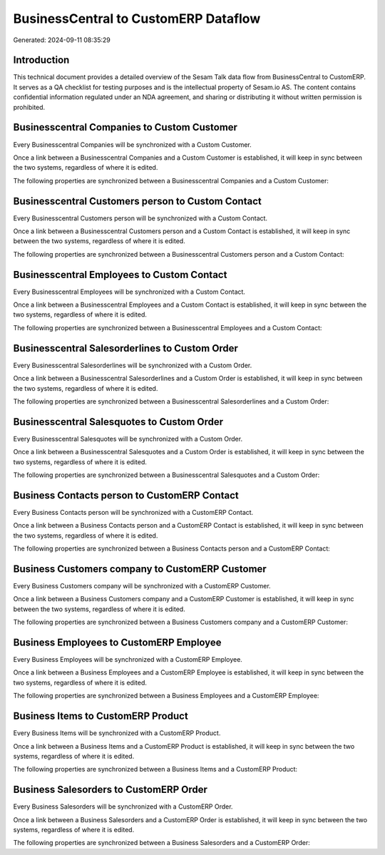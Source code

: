 =====================================
BusinessCentral to CustomERP Dataflow
=====================================

Generated: 2024-09-11 08:35:29

Introduction
------------

This technical document provides a detailed overview of the Sesam Talk data flow from BusinessCentral to CustomERP. It serves as a QA checklist for testing purposes and is the intellectual property of Sesam.io AS. The content contains confidential information regulated under an NDA agreement, and sharing or distributing it without written permission is prohibited.

Businesscentral Companies to Custom Customer
--------------------------------------------
Every Businesscentral Companies will be synchronized with a Custom Customer.

Once a link between a Businesscentral Companies and a Custom Customer is established, it will keep in sync between the two systems, regardless of where it is edited.

The following properties are synchronized between a Businesscentral Companies and a Custom Customer:

.. list-table::
   :header-rows: 1

   * - Businesscentral Companies Property
     - Custom Customer Property
     - Custom Data Type


Businesscentral Customers person to Custom Contact
--------------------------------------------------
Every Businesscentral Customers person will be synchronized with a Custom Contact.

Once a link between a Businesscentral Customers person and a Custom Contact is established, it will keep in sync between the two systems, regardless of where it is edited.

The following properties are synchronized between a Businesscentral Customers person and a Custom Contact:

.. list-table::
   :header-rows: 1

   * - Businesscentral Customers person Property
     - Custom Contact Property
     - Custom Data Type


Businesscentral Employees to Custom Contact
-------------------------------------------
Every Businesscentral Employees will be synchronized with a Custom Contact.

Once a link between a Businesscentral Employees and a Custom Contact is established, it will keep in sync between the two systems, regardless of where it is edited.

The following properties are synchronized between a Businesscentral Employees and a Custom Contact:

.. list-table::
   :header-rows: 1

   * - Businesscentral Employees Property
     - Custom Contact Property
     - Custom Data Type


Businesscentral Salesorderlines to Custom Order
-----------------------------------------------
Every Businesscentral Salesorderlines will be synchronized with a Custom Order.

Once a link between a Businesscentral Salesorderlines and a Custom Order is established, it will keep in sync between the two systems, regardless of where it is edited.

The following properties are synchronized between a Businesscentral Salesorderlines and a Custom Order:

.. list-table::
   :header-rows: 1

   * - Businesscentral Salesorderlines Property
     - Custom Order Property
     - Custom Data Type


Businesscentral Salesquotes to Custom Order
-------------------------------------------
Every Businesscentral Salesquotes will be synchronized with a Custom Order.

Once a link between a Businesscentral Salesquotes and a Custom Order is established, it will keep in sync between the two systems, regardless of where it is edited.

The following properties are synchronized between a Businesscentral Salesquotes and a Custom Order:

.. list-table::
   :header-rows: 1

   * - Businesscentral Salesquotes Property
     - Custom Order Property
     - Custom Data Type


Business Contacts person to CustomERP Contact
---------------------------------------------
Every Business Contacts person will be synchronized with a CustomERP Contact.

Once a link between a Business Contacts person and a CustomERP Contact is established, it will keep in sync between the two systems, regardless of where it is edited.

The following properties are synchronized between a Business Contacts person and a CustomERP Contact:

.. list-table::
   :header-rows: 1

   * - Business Contacts person Property
     - CustomERP Contact Property
     - CustomERP Data Type


Business Customers company to CustomERP Customer
------------------------------------------------
Every Business Customers company will be synchronized with a CustomERP Customer.

Once a link between a Business Customers company and a CustomERP Customer is established, it will keep in sync between the two systems, regardless of where it is edited.

The following properties are synchronized between a Business Customers company and a CustomERP Customer:

.. list-table::
   :header-rows: 1

   * - Business Customers company Property
     - CustomERP Customer Property
     - CustomERP Data Type


Business Employees to CustomERP Employee
----------------------------------------
Every Business Employees will be synchronized with a CustomERP Employee.

Once a link between a Business Employees and a CustomERP Employee is established, it will keep in sync between the two systems, regardless of where it is edited.

The following properties are synchronized between a Business Employees and a CustomERP Employee:

.. list-table::
   :header-rows: 1

   * - Business Employees Property
     - CustomERP Employee Property
     - CustomERP Data Type


Business Items to CustomERP Product
-----------------------------------
Every Business Items will be synchronized with a CustomERP Product.

Once a link between a Business Items and a CustomERP Product is established, it will keep in sync between the two systems, regardless of where it is edited.

The following properties are synchronized between a Business Items and a CustomERP Product:

.. list-table::
   :header-rows: 1

   * - Business Items Property
     - CustomERP Product Property
     - CustomERP Data Type


Business Salesorders to CustomERP Order
---------------------------------------
Every Business Salesorders will be synchronized with a CustomERP Order.

Once a link between a Business Salesorders and a CustomERP Order is established, it will keep in sync between the two systems, regardless of where it is edited.

The following properties are synchronized between a Business Salesorders and a CustomERP Order:

.. list-table::
   :header-rows: 1

   * - Business Salesorders Property
     - CustomERP Order Property
     - CustomERP Data Type

